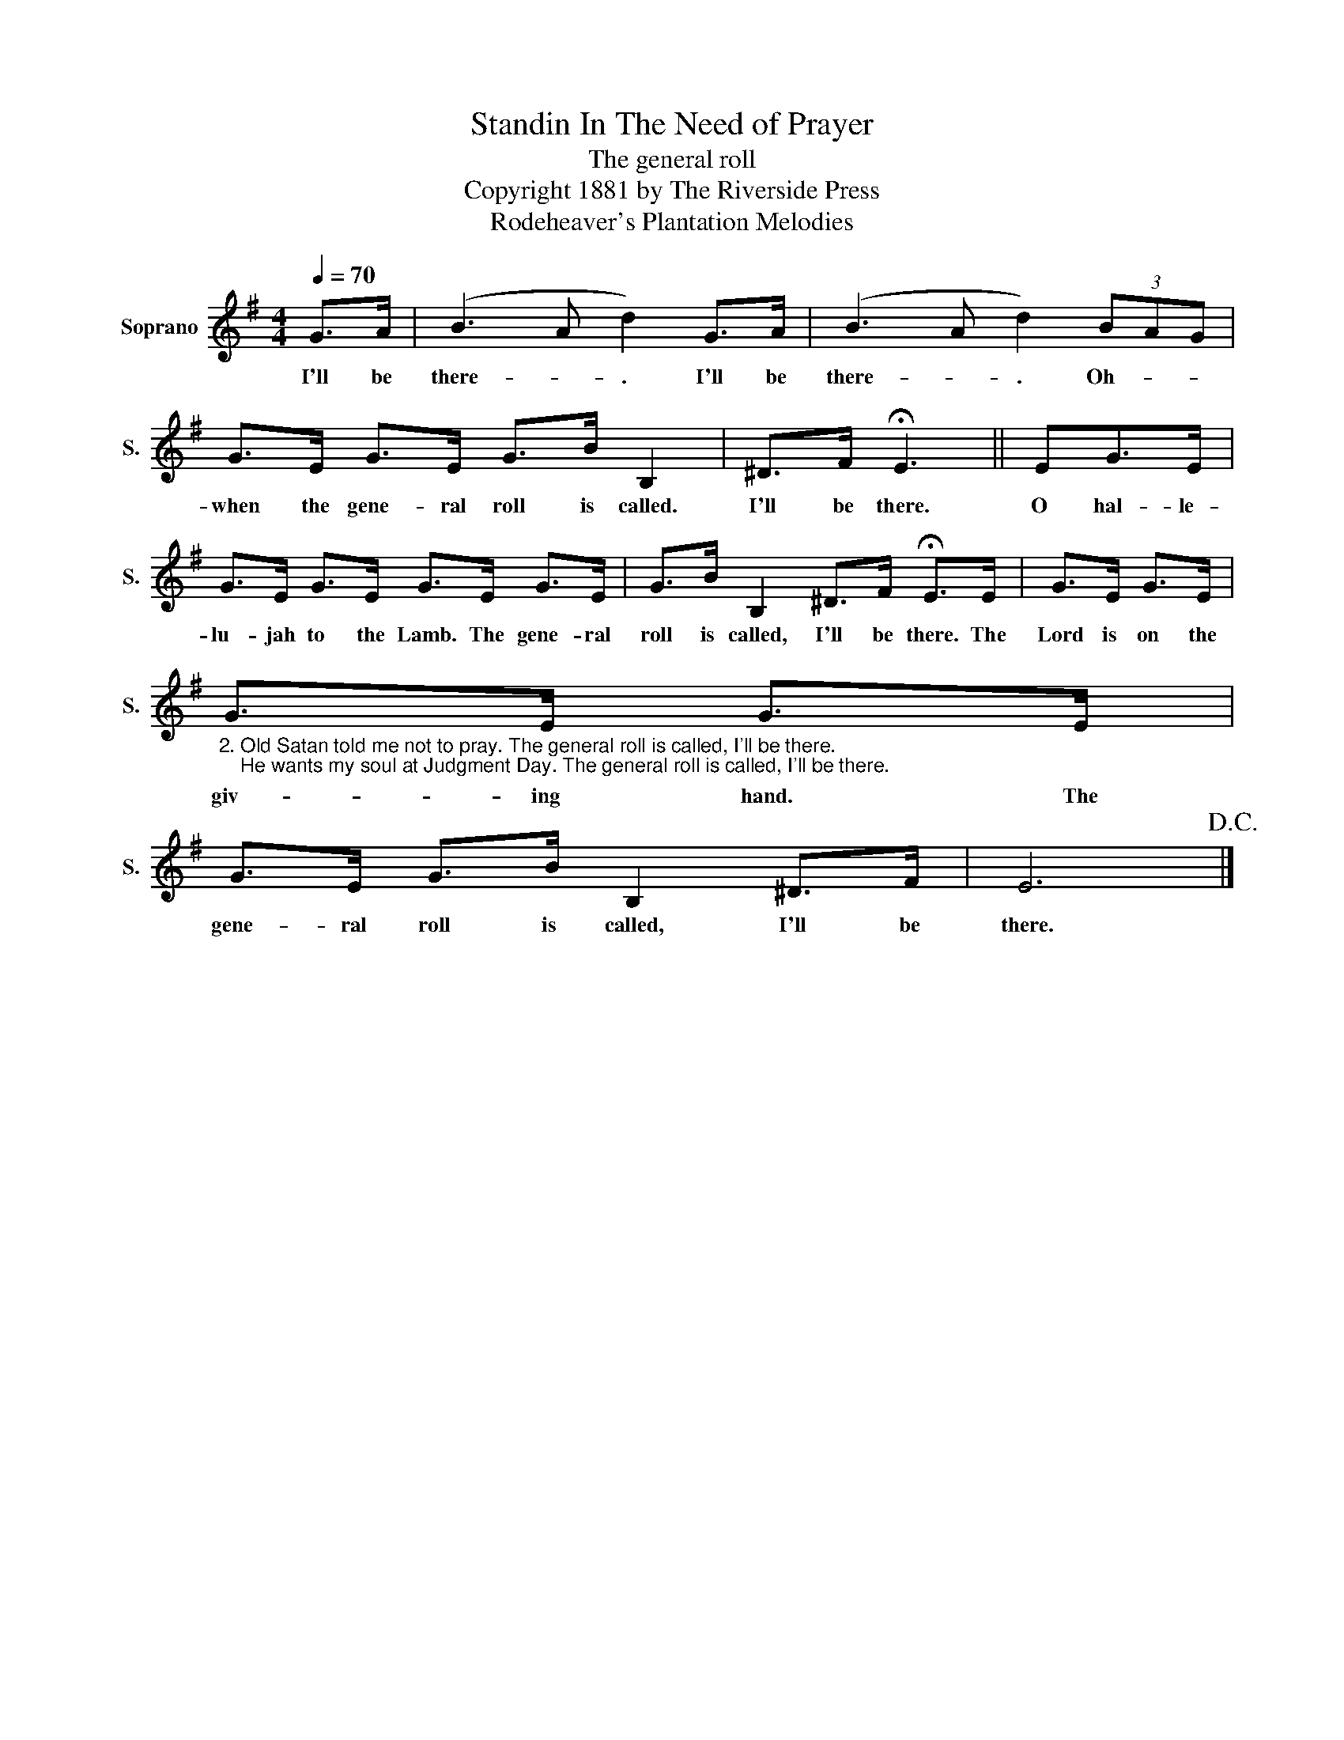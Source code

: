X:1
T:Standin In The Need of Prayer
T:The general roll
T:Copyright 1881 by The Riverside Press
T:Rodeheaver's Plantation Melodies
Z:Rodeheaver's Plantation Melodies
L:1/8
Q:1/4=70
M:4/4
K:G
V:1 treble nm="Soprano" snm="S."
V:1
 G>A | (B3 A d2) G>A | (B3 A d2) (3BAG | G>E G>E G>B B,2 | ^D>F !fermata!E3 || EG>E | %6
w: I'll be|there- * . I'll be|there- * . Oh- * *|when the gene- ral roll is called.|I'll be there.|O hal- le-|
 G>E G>E G>E G>E | G>B B,2 ^D>F !fermata!E>E | G>E G>E | %9
w: lu- jah to the Lamb. The gene- ral|roll is called, I'll be there. The|Lord is on the|
"_2. Old Satan told me not to pray. The general roll is called, I'll be there.\n    He wants my soul at Judgment Day. The general roll is called, I'll be there." G>E G>E | %10
w: giv- ing hand. The|
 G>E G>B B,2 ^D>F | E6!D.C.! |] %12
w: gene- ral roll is called, I'll be|there.|

